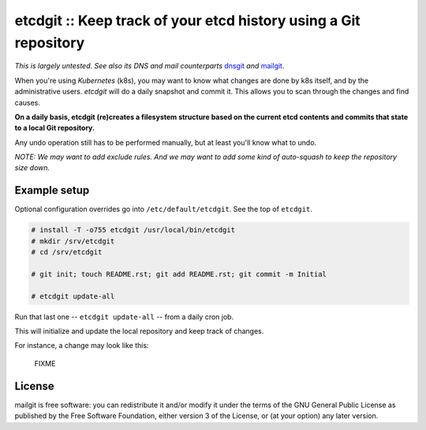 etcdgit :: Keep track of your etcd history using a Git repository
=================================================================

*This is largely untested. See also its DNS and mail counterparts*
`dnsgit`_ *and* `mailgit`_.

When you're using *Kubernetes* (k8s), you may want to know what changes
are done by k8s itself, and by the administrative users. *etcdgit* will
do a daily snapshot and commit it. This allows you to scan through the
changes and find causes.

**On a daily basis, etcdgit (re)creates a filesystem structure based on
the current etcd contents and commits that state to a local Git
repository.**

Any undo operation still has to be performed manually, but at least
you'll know what to undo.

*NOTE: We may want to add exclude rules. And we may want to add some
kind of auto-squash to keep the repository size down.*

.. _dnsgit: https://github.com/ossobv/dnsgit
.. _mailgit: https://github.com/ossobv/mailgit


Example setup
-------------

Optional configuration overrides go into ``/etc/default/etcdgit``. See
the top of ``etcdgit``.

.. code-block:: console

    # install -T -o755 etcdgit /usr/local/bin/etcdgit
    # mkdir /srv/etcdgit
    # cd /srv/etcdgit

    # git init; touch README.rst; git add README.rst; git commit -m Initial

    # etcdgit update-all

Run that last one -- ``etcdgit update-all`` -- from a daily cron job.

This will initialize and update the local repository and keep track of
changes.

For instance, a change may look like this:

    FIXME


License
-------

mailgit is free software: you can redistribute it and/or modify it under
the terms of the GNU General Public License as published by the Free
Software Foundation, either version 3 of the License, or (at your
option) any later version.
